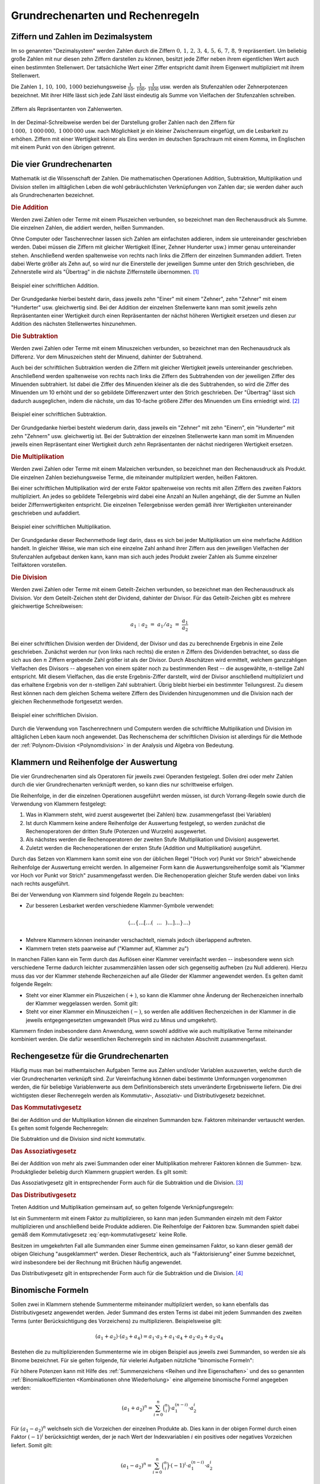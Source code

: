 .. _Grundrechenarten und Rechenregeln:

Grundrechenarten und Rechenregeln
=================================

.. index:: Ziffer, Zahl
.. _Ziffern und Zahlen im Dezimalsystem:

Ziffern und Zahlen im Dezimalsystem
-----------------------------------

Im so genannten "Dezimalsystem" werden Zahlen durch die Ziffern :math:`0 ,\, 1
,\, 2 ,\, 3 ,\, 4 ,\, 5 ,\, 6 ,\, 7 ,\, 8 ,\, 9` repräsentiert. Um beliebig
große Zahlen mit nur diesen zehn Ziffern darstellen zu können, besitzt jede
Ziffer neben ihrem eigentlichen Wert auch einen bestimmten Stellenwert. Der
tatsächliche Wert einer Ziffer entspricht damit ihrem Eigenwert multipliziert
mit ihrem Stellenwert.

Die Zahlen :math:`1 ,\, 10 ,\, 100 ,\, 1000` beziehungsweise :math:`\frac{1}{10}
,\, \frac{1}{100} ,\, \frac{1}{1000}` usw. werden als Stufenzahlen oder
Zehnerpotenzen bezeichnet. Mit ihrer Hilfe lässt sich jede Zahl lässt eindeutig
als Summe von Vielfachen der Stufenzahlen schreiben.

.. figure:: ../pics/arithmetik/ziffern-und-zahlen.png
    :width: 80%
    :align: center
    :name: fig-ziffern-und-zahlen
    :alt:  fig-ziffern-und-zahlen

    Ziffern als Repräsentanten von Zahlenwerten.

    .. only:: html
    
        :download:`SVG: Ziffern und Zahlen
        <../pics/arithmetik/ziffern-und-zahlen.svg>`
        
In der Dezimal-Schreibweise werden bei der Darstellung großer Zahlen nach den
Ziffern für :math:`1\,000 ,\; 1\,000\,000 ,\; 1\,000\,000` usw. nach
Möglichkeit je ein kleiner Zwischenraum eingefügt, um die Lesbarkeit zu erhöhen.
Ziffern mit einer Wertigkeit kleiner als Eins werden im deutschen Sprachraum mit
einem Komma, im Englischen mit einem Punkt von den übrigen getrennt.


.. index:: Grundrechenarten
.. _Die vier Grundrechenarten:

Die vier Grundrechenarten
-------------------------

Mathematik ist die Wissenschaft der Zahlen. Die mathematischen Operationen
Addition, Subtraktion, Multiplikation und Division stellen im alltäglichen
Leben die wohl gebräuchlichsten Verknüpfungen von Zahlen dar; sie werden daher
auch als Grundrechenarten bezeichnet.

.. index:: 
    single: Grundrechenarten; Addition
    single: Addition
.. _Addition:

.. rubric:: Die Addition

Werden zwei Zahlen oder Terme mit einem Pluszeichen verbunden, so bezeichnet man
den Rechenausdruck als Summe. Die einzelnen Zahlen, die addiert werden, heißen
Summanden. 

Ohne Computer oder Taschenrechner lassen sich Zahlen am einfachsten addieren,
indem sie untereinander geschrieben werden. Dabei müssen die Ziffern mit
gleicher Wertigkeit (Einer, Zehner Hunderter usw.) immer genau untereinander
stehen. Anschließend werden spaltenweise von rechts nach links die Ziffern der
einzelnen Summanden addiert. Treten dabei Werte größer als Zehn auf, so wird
nur die Einerstelle der jeweiligen Summe unter den Strich geschrieben, die
Zehnerstelle wird als "Übertrag" in die nächste Ziffernstelle übernommen. [#A1]_

.. figure:: ../pics/arithmetik/beispiel-addition.png
    :width: 55%
    :align: center
    :name: fig-schriftliche-addition-beispiel
    :alt:  fig-schriftliche-addition-beispiel

    Beispiel einer schriftlichen Addition.

    .. only:: html
    
        :download:`SVG: Schriftliche Addtion (Beispiel)
        <../pics/arithmetik/beispiel-addition.svg>`
        
Der Grundgedanke hierbei besteht darin, dass  jeweils zehn "Einer" mit einem
"Zehner", zehn "Zehner" mit einem "Hunderter" usw. gleichwertig sind. Bei der
Addition der einzelnen Stellenwerte kann man somit jeweils zehn Repräsentanten
einer Wertigkeit durch einen Repräsentanten der nächst höheren Wertigkeit
ersetzen und diesen zur Addition des nächsten Stellenwertes hinzunehmen.


.. index:: 
    single: Grundrechenarten; Subtraktion
    single: Subtraktion
.. _Subtraktion:

.. rubric:: Die Subtraktion

Werden zwei Zahlen oder Terme mit einem Minuszeichen verbunden, so bezeichnet
man den Rechenausdruck als Differenz. Vor dem Minuszeichen steht der Minuend,
dahinter der Subtrahend. 

Auch bei der schriftlichen Subtraktion werden die Ziffern mit gleicher
Wertigkeit jeweils untereinander geschrieben. Anschließend werden spaltenweise
von rechts nach links die Ziffern des Subtrahenden von der jeweiligen Ziffer des
Minuenden subtrahiert. Ist dabei die Ziffer des Minuenden kleiner als die des
Subtrahenden, so wird die Ziffer des Minuenden um 10 erhöht und der so gebildete
Differenzwert unter den Strich geschrieben. Der "Übertrag" lässt sich dadurch
ausgeglichen, indem die nächste, um das 10-fache größere Ziffer des Minuenden um
Eins erniedrigt wird. [#S1]_

.. figure:: ../pics/arithmetik/beispiel-subtraktion.png
    :width: 55%
    :align: center
    :name: fig-schriftliche-subtraktion-beispiel
    :alt:  fig-schriftliche-subtraktion-beispiel

    Beispiel einer schriftlichen Subtraktion.

    .. only:: html
    
        :download:`SVG: Schriftliche Subtraktion (Beispiel)
        <../pics/arithmetik/beispiel-subtraktion.svg>`
        
Der Grundgedanke hierbei besteht wiederum darin, dass jeweils ein "Zehner" mit
zehn "Einern", ein "Hunderter" mit zehn "Zehnern" usw. gleichwertig ist. Bei der
Subtraktion der einzelnen Stellenwerte kann man somit im Minuenden jeweils einen
Repräsentant einer Wertigkeit durch zehn Repräsentanten der nächst niedrigeren
Wertigkeit ersetzen.


.. index:: 
    single: Grundrechenarten; Multiplikation
    single: Multiplikation
.. _Multiplikation:

.. rubric:: Die Multiplikation

Werden zwei Zahlen oder Terme mit einem Malzeichen verbunden, so bezeichnet man
den Rechenausdruck als Produkt. Die einzelnen Zahlen beziehungsweise Terme, die
miteinander multipliziert werden, heißen Faktoren. 

Bei einer schriftlichen Multiplikation wird der erste Faktor spaltenweise von
rechts mit allen Ziffern des zweiten Faktors multipliziert. An jedes so
gebildete Teilergebnis wird dabei eine Anzahl an Nullen angehängt, die der Summe
an Nullen beider Ziffernwertigkeiten entspricht. Die einzelnen Teilergebnisse
werden gemäß ihrer Wertigkeiten untereinander geschrieben und aufaddiert.

.. figure:: ../pics/arithmetik/beispiel-multiplikation.png
    :width: 80%
    :align: center
    :name: fig-schriftliche-multiplikation-beispiel
    :alt:  fig-schriftliche-multiplikation-beispiel

    Beispiel einer schriftlichen Multiplikation.

    .. only:: html
    
        :download:`SVG: Schriftliche Multiplikation (Beispiel)
        <../pics/arithmetik/beispiel-multiplikation.svg>`
        
Der Grundgedanke dieser Rechenmethode liegt darin, dass es sich bei jeder
Multiplikation um eine mehrfache Addition handelt. In gleicher Weise, wie man
sich eine einzelne Zahl anhand ihrer Ziffern aus den jeweiligen Vielfachen der
Stufenzahlen aufgebaut denken kann, kann man sich auch jedes Produkt zweier
Zahlen als Summe einzelner Teilfaktoren vorstellen.


.. index:: 
    single: Grundrechenarten; Division
    single: Division
.. _Division:

.. rubric:: Die Division

Werden zwei Zahlen oder Terme mit einem Geteilt-Zeichen verbunden, so bezeichnet
man den Rechenausdruck als Division. Vor dem Geteilt-Zeichen steht der Dividend,
dahinter der Divisor. Für das Geteilt-Zeichen gibt es mehrere gleichwertige
Schreibweisen:

.. math::
    
    a_1 : a_2 \; = \; a_1 / a_2 \; = \; \frac{a _1 }{a_2 } 

Bei einer schriftlichen Division werden der Dividend, der Divisor und das zu
berechnende Ergebnis in eine Zeile geschrieben. Zunächst werden nur (von links
nach rechts) die ersten :math:`n` Ziffern des Dividenden betrachtet, so dass
die sich aus den :math:`n` Ziffern ergebende Zahl größer ist als der Divisor.
Durch Abschätzen wird ermittelt, welchem ganzzahligen Vielfachen des Divisors
-- abgesehen von einem später noch zu bestimmenden Rest -- die ausgewählte,
:math:`n`-stellige Zahl entspricht. Mit diesem Vielfachen, das die erste
Ergebnis-Ziffer darstellt, wird der Divisor anschließend multipliziert und das
erhaltene Ergebnis von der :math:`n`-stelligen Zahl subtrahiert. Übrig bleibt
hierbei ein bestimmter Teilungsrest. Zu diesem Rest können nach dem gleichen
Schema weitere Ziffern des Dividenden hinzugenommen und die Division nach der
gleichen Rechenmethode fortgesetzt werden.

.. figure:: ../pics/arithmetik/beispiel-division.png
    :width: 80%
    :align: center
    :name: fig-schriftliche-division-beispiel
    :alt:  fig-schriftliche-division-beispiel

    Beispiel einer schriftlichen Division.

    .. only:: html
    
        :download:`SVG: Schriftliche Division (Beispiel)
        <../pics/arithmetik/beispiel-division.svg>`
        
Durch die Verwendung von Taschenrechnern und Computern werden die schriftliche
Multiplikation und Division im alltäglichen Leben kaum noch angewendet. Das
Rechenschema der schriftlichen Division ist allerdings für die Methode der
:ref:`Polynom-Division <Polynomdivision>` in der Analysis und Algebra von Bedeutung.


.. _Klammern und Reihenfolge der Auswertung:

Klammern und Reihenfolge der Auswertung
---------------------------------------

Die vier Grundrechenarten sind als Operatoren für jeweils zwei Operanden
festgelegt. Sollen drei oder mehr Zahlen durch die vier Grundrechenarten
verknüpft werden, so kann dies nur schrittweise erfolgen. 

Die Reihenfolge, in der die einzelnen Operationen ausgeführt werden müssen, ist
durch Vorrang-Regeln sowie durch die Verwendung von Klammern festgelegt: 

1. Was in Klammern steht, wird zuerst ausgewertet (bei Zahlen) bzw.
   zusammengefasst (bei Variablen)
2. Ist durch Klammern keine andere Reihenfolge der Auswertung festgelegt, so
   werden zunächst die Rechenoperatoren der dritten Stufe (Potenzen und Wurzeln) 
   ausgewertet.
3. Als nächstes werden die Rechenoperatoren der zweiten Stufe (Multiplikation
   und Division) ausgewertet.
4. Zuletzt werden die Rechenoperationen der ersten Stufe (Addition und
   Multiplikation) ausgeführt.
   
Durch das Setzen von Klammern kann somit eine von der üblichen Regel "(Hoch vor)
Punkt vor Strich" abweichende Reihenfolge der Auswertung erreicht werden. In
allgemeiner Form kann die Auswertungsreihenfolge somit als "Klammer vor Hoch vor
Punkt vor Strich" zusammengefasst werden. Die Rechenoperation gleicher Stufe
werden dabei von links nach rechts ausgeführt.

Bei der Verwendung von Klammern sind folgende Regeln zu beachten:

* Zur besseren Lesbarket werden verschiedene Klammer-Symbole verwendet:

.. math::

    \left \langle \ldots \left \lbrace \ldots \left[ \ldots \left(
    \phantom{\frac{a}{b} } \ldots  \phantom{\frac{a}{b} }  \right) \ldots
    \right] \ldots  \right \rbrace \ldots \right \rangle

* Mehrere Klammern können ineinander verschachtelt, niemals jedoch überlappend
  auftreten.

* Klammern treten stets paarweise auf ("Klammer auf, Klammer zu")

In manchen Fällen kann ein Term durch das Auflösen einer Klammer vereinfacht
werden --  insbesondere wenn sich verschiedene Terme dadurch leichter
zusammenzählen lassen oder sich gegenseitig aufheben (zu Null addieren). Hierzu
muss das vor der Klammer stehende Rechenzeichen auf alle Glieder der Klammer
angewendet werden. Es gelten damit folgende Regeln:

* Steht vor einer Klammer ein Pluszeichen :math:`(+)`, so kann die Klammer ohne Änderung der
  Rechenzeichen innerhalb der Klammer weggelassen werden. Somit gilt:

  .. math::
      :label: eqn-klammer-plus

      + (+a) = +a \\
      + (-a) = -a \\

* Steht vor einer Klammer ein Minuszeichen :math:`(-)`, so werden alle additiven
  Rechenzeichen in der Klammer in die jeweils entgegengesetzten umgewandelt (Plus
  wird zu Minus und umgekehrt).
      
  .. math::
      :label: eqn-klammer-minus
      
      - (+a) = -a \\
      - (-a) = +a \\

Klammern finden insbesondere dann Anwendung, wenn sowohl additive wie auch
multiplikative Terme miteinander kombiniert werden. Die dafür wesentlichen
Rechenregeln sind im nächsten Abschnitt zusammengefasst.


.. _Rechengesetze für die Grundrechenarten:

Rechengesetze für die Grundrechenarten
--------------------------------------

Häufig muss man bei mathemtaischen Aufgaben Terme aus Zahlen und/oder Variablen
auszuwerten, welche durch die vier Grundrechenarten verknüpft sind. Zur
Vereinfachung können dabei bestimmte Umformungen vorgenommen werden, die für
beliebige Variablenwerte aus dem Definitionsbereich stets unveränderte
Ergebniswerte liefern. Die drei wichtigsten dieser Rechenregeln werden als
Kommutativ-, Assoziativ- und Distributivgesetz bezeichnet.

.. index:: Kommutativgesetz
.. _Kommutativgesetz:

.. rubric:: Das Kommutativgesetz

Bei der Addition und der Multiplikation können die einzelnen Summanden bzw.
Faktoren miteinander vertauscht werden. Es gelten somit folgende Rechenregeln:

.. math::
    :label: eqn-kommutativgesetz
    
    a_1 + a_2 &= a_2 + a_1 \\[6pt]
    a_1 \cdot a_2 &= a_2 \cdot a_1

Die Subtraktion und die Division sind nicht kommutativ.


.. index:: Assoziativgesetz
.. _Assoziativgesetz:

.. rubric:: Das Assoziativgesetz

Bei der Addition von mehr als zwei Summanden oder einer Multiplikation mehrerer
Faktoren können die Summen- bzw. Produktglieder beliebig durch Klammern
gruppiert werden. Es gilt somit:

.. math::
    :label: eqn-assoziativgesetz
    
    a_1 + (a_2 + a_3) &= (a_1 + a_2) + a_3 = a_1 + a_2 + a_3 \\[6pt]
    a_1 \; \cdot \, (a_2 \; \cdot \; a_3) &= (a _1 \; \cdot \; a_2) \, \cdot
    \; a_3  = a_1 \; \cdot \; a_2 \; \cdot \; a_3 

Das Assoziativgesetz gilt in entsprechender Form auch für die Subtraktion und
die Division. [#ASD]_
    

.. index:: Distributivgesetz
.. _Distributivgesetz:

.. rubric:: Das Distributivgesetz

Treten Addition und Multiplikation gemeinsam auf, so gelten folgende
Verknüpfungsregeln:

.. math::
    :label: eqn-distributivgesetz
    
    a_1 \cdot (a_2 + a_3 ) = a_1 \cdot a _2 + a_1 \cdot a_3  \\[6pt]
    (a_2 + a_3 ) \cdot a_1 = a_2 \cdot a _1 + a_3  \cdot a_1

Ist ein Summenterm mit einem Faktor zu multiplizieren, so kann man jeden
Summanden einzeln mit dem Faktor multiplizieren und anschließend beide Produkte
addieren. Die Reihenfolge der Faktoren bzw. Summanden spielt dabei gemäß dem
Kommutativgesetz :eq:`eqn-kommutativgesetz` keine Rolle. 

Besitzen im umgekehrten Fall alle Summanden einer Summe einen gemeinsamen
Faktor, so kann dieser gemäß der obigen Gleichung "ausgeklammert" werden. Dieser
Rechentrick, auch als "Faktorisierung" einer Summe bezeichnet, wird insbesondere
bei der Rechnung mit Brüchen häufig angewendet.

Das Distributivgesetz gilt in entsprechender Form auch für die Subtraktion und
die Division. [#DSD]_

.. index:: Binomische Formeln
.. _Binomische Formeln:

Binomische Formeln
------------------

Sollen zwei in Klammern stehende Summenterme miteinander multipliziert werden,
so kann ebenfalls das Distributivgesetz angewendet werden. Jeder Summand des
ersten Terms ist dabei mit jedem Summanden des zweiten Terms (unter
Berücksichtigung des Vorzeichens) zu multiplizieren. Beispielsweise gilt:

.. math::
    
    (a_1 +  a_2)  \cdot (a_3 +  a_4) =  a_1 \cdot  a_3 + a_1 \cdot a_4 + a_2
    \cdot a_3 + a_2 \cdot a_4

Bestehen die zu multiplizierenden Summenterme wie im obigen Beispiel aus jeweils
zwei Summanden, so werden sie als Binome bezeichnet. Für sie gelten folgende,
für vielerlei Aufgaben nützliche "binomische Formeln":

.. math::
    :label: eqn-binomische-formeln
    
    (a_1 + a_2)^2 = \; &(a_1 + a_2) \cdot (a_1 + a_2) = a^2 + 2 \cdot a_1 \cdot a_2 + a_2^2 \\
    (a_1 - a_2)^2 = \; &(a_1 - a_2) \cdot (a_1 - a_2) = a^2 - 2 \cdot a_1 \cdot a_2 + a_2^2 \\
    &(a_1 + a_2) \cdot (a_1 - a_2) = a_1^2 - a_2^2

Für höhere Potenzen kann mit Hilfe des :ref:`Summenzeichens <Reihen und ihre
Eigenschaften>` und des so genannten :ref:`Binomialkoeffizienten <Kombinationen
ohne Wiederholung>` eine allgemeine binomische Formel angegeben werden:

.. math::
    
    (a_1 + a_2) ^n = \sum_{i=0}^{n} \binom{n}{i} \cdot a_1^{(n-i)} \cdot a_2^i

Für :math:`(a_1 - a_2)^n` welchseln sich die Vorzeichen der einzelnen Produkte
ab. Dies kann in der obigen Formel durch einen Faktor :math:`(-1)^i`
berücksichtigt werden, der je nach Wert der Indexvariablen :math:`i` ein
positives oder negatives Vorzeichen liefert. Somit gilt:

.. math::
    
    {\color{white}1 \qquad \;}(a_1 - a_2) ^n = \sum_{i=0}^{n} \binom{n}{i} \cdot (-1)^i \cdot a_1^{(n-i)}
    \cdot a_2^i

..  Binomische Formeln werden beispielsweise zur quadratischen Ergänzung genutzt.


.. index:: Betrag
.. _Beträge und Einheiten:

Beträge und Einheiten
---------------------

Der Betrag :math:`| a |` einer Zahl ist die nicht-negative der beiden Zahlen
:math:`a` und :math:`-a`:

.. math::
        
    | a | = \begin{cases}
    +a  & \text{ falls } a > 0 \\
    \;\;0  & \text{ falls } a = 0 \\
    -a & \text{ falls } a < 0
    \end{cases}
    
Anschaulich entspricht der Betrag :math:`| a |` einer Zahl :math:`a` dem
Abstand zwischen :math:`0` und :math:`a` auf der Zahlengeraden. 


.. _Rechnen mit Beträgen:

.. rubric:: Rechnen mit Beträgen

Da Beträge letztlich nichts anderes sind als positive reelle Zahlen, können sie
beliebig mit den vier Grundrechenarten verknüpft werden. Für die Beträge von
Produkten und Quotienten gelten dabei folgende Rechenregeln: 

.. math::
    | a_1 \cdot a_2  | &= | a_1 | \cdot | a_2 | \\[4pt]
    | a_1  : a_2  | &= | a_1  | : | a_2  | \\[4pt]

Die Gleichung :math:`| a_1  + a_2  | = | a_1 | + | a_2 |` gilt nicht allgemein,
sondern nur dann, wenn :math:`a_1` und :math:`a_2` das gleiche Vorzeichen
besitzen; andernfalls ist der Betrag der Summen :math:`|a_1 + a_2 |` kleiner als
die Summe der Beträge :math:`| a_1 | + | a_2 |`. Beide Fälle lassen sich durch
folgende Ungleichung beschreiben: 

.. math::
    
    | a_1 + a_2 | &\le | a_1 | + | a_2 | 

Häufig ist auch der Differenzbetrag zweier Zahlen :math:`a_1` und :math:`a_2`
von Interesse, d.h. der Abstand :math:`|a_2 - a_1|` zwischen :math:`a_1` und
:math:`a_2` auf der Zahlengeraden. Der Differenzbetrag entspricht somit der
Differenz beider Zahlen ohne Berücksichtigung des Vorzeichens. Hierbei gilt:

.. math::
    
    | a_1 - a_2 | = | a_2 - a_1 |


.. _Rechnen mit Einheiten:

.. rubric:: Rechnen mit Einheiten

In anwendungsorientierten Aufgaben muss meist nicht nur mit Zahlen, sondern auch
mit (physikalischen) Größen gerechnet werden. Diese haben in den meisten Fällen
nicht nur einen bestimmten Betrag bzw. Zahlenwert, sondern auch eine bestimmte
Einheit.

.. math::
    
    \text{Größe} = \text{Zahlenwert} \cdot \rm{Einheit} 

Wird in einer Gleichung mit Größen gerechnet, so müssen sich die jeweiligen
Einheiten auf beiden Seiten der Gleichung stets entsprechen. Dabei sind folgende
Regeln zu beachten:

* Durch Verwendung von Zehnerpotenzen bzw. den entsprechenden "Vorsätzen"
  (Kilo-, Mega-, Giga- bzw. Zenti-, Mili-, Mikro- usw.) lassen sich Einheiten
  oftmals "einfacher" darstellen. Dabei müssen die Zahlenwerte der Einheiten
  entsprechend angepasst werden.

  *Beispiele:*

.. math::
  
  \unit[1]{m} = \unit[100]{cm} = \unit[1\,000]{mm} \\[8pt]

  \unit[1]{MW} = \unit[1\,000]{kW} = \unit[1\,000\,000]{W} \\[8pt]
  
* Identische Größen haben im allgemeinen Sprachgebrauch teilweise
  unterschiedliche Bezeichnungen. Auch hierbei sind die jeweiligen
  Umrechnungsfaktoren zu berücksichtigen.
  
  *Beispiele:*
      
.. math::
  
  \unit[1]{Liter} = \unit[1]{Kubikdezimeter} \\[8pt]
  \unit[1]{Tonne} = \unit[1\,000]{Kilogramm}


.. raw:: html

    <hr />
    
.. only:: html

    .. rubric:: Anmerkungen:

.. [#A1] Der Übertrag kann wahlweise über den ersten Summanden oder direkt über
    den Bruchstrich geschrieben werden. Letztere Schreibweise wird bevorzugt,
    wenn auf diese Weise mehr als zwei Zahlen addiert werden.

.. [#S1] Alternativ zur Erniedrigung der nächst größeren Ziffer des Minuenden
    kann der Übertrag auch dadurch berücksichtigt werden, dass die nächst
    größere Ziffer des Subtrahenden um Eins erhöht wird. 

    Sollen mehrere Zahlen auf einmal vom Minuenden subtrahiert werden, so kann
    man die einzelnen Subtrahenden -- Ziffer für Ziffer -- zunächst
    aufaddieren, um sie dann als Summe vom Minuenden abzuziehen.

.. [#ASD] Für das Assoziativgesetz bzgl. der Addition und Subtraktion gilt:
    
    .. math::
    
        a_1 + (a_2 + a_3 ) &= (a_1 + a _2) + a_3  = a_1 + a_2 + a_3  \\
        a_1 + (a_2 - a_3 ) &= (a_1 + a _2) - a_3  = a_1 + a_2 - a_3  \\
        a_1 - (a_2 + a_3 ) &= (a_1 - a _2) - a_3  = a_1 - a_2 - a_3 \\
        a_1 - (a_2 - a_3 ) &= (a_1 - a _2) + a_3  = a_1 - a_2 + a_3

    Für Multiplikations- und Divisionsklammern, d.h. Klammern in denen nur Mal-
    und Geteiltzeichen, aber keine Additions- und Subtraktionszeichen als
    Rechenoperatoren vorkommen, gilt das Assoziativgesetz in folgender Form:

    * Steht vor einer Multiplikations- bzw. Divisionsklammer ein Malzeichen
      :math:`(\cdot )`, so kann die Klammer ohne Änderung der Rechenzeichen in
      der Klammer weggelassen werden. 

      .. math::

          a_1 \cdot (a_2 \cdot  a_3 ) &= (a_1 \cdot a_2) \cdot  a_3 \,  = a_1
          \cdot a _2 \cdot  a_3 \\
          a_1 \cdot (a_2 : a_3 ) &= (a_1 \cdot a _2) : a_3 \,  = a_1 \cdot a_2
          : a_3 \\

    * Steht vor einer Multiplikations- bzw. Divisionsklammer ein
      Divisionszeichen :math:`(:)`, so kann die Klammer weggelassen werden, wenn
      alle Rechenzeichen in die entgegengesetzten umgewandelt werden (hierbei
      ist "Mal" durch "Geteilt" und "Geteilt" durch "Mal" zu ersetzen).

      .. math::
          
          a_1 : (a_2 \cdot a_3 ) &= (a_1 : a _2) : a_3  = a_1 : a_2 : a_3 \\
          a_1 : (a_2 : a_3 ) &= (a_1 : a _2) \cdot a_3 \,  = a_1 : a_2 \cdot a_3

    In jedem Fall muss darauf geachtet werden, dass nicht durch Null dividiert
    wird. Bei den letzten drei Gleichungen muss daher die Bedingung :math:`a _3
    \ne 0` eingehalten werden, in den letzten beiden muss zusätzlich :math:`a_2
    \ne 0` gelten.

.. [#DSD] Für die Kombination der Subtraktion und Multiplikation gilt das
    Distributivgesetz in folgender Form:

    .. math::
        
        a_1 \cdot (a_2 - a_3 ) = a_1 \cdot a _2 - a_1 \cdot a_3 \\[4pt]
        (a_2 - a_3) \cdot  a_1  = a_2 \cdot a _1 - a_3 \cdot a_1 

    Für die Kombination der Addition oder Subtraktion mit der Division gilt
    (jeweils mit :math:`a_1 \ne 0`):
    
    .. math::
        
        (a_2 + a_3 ) : a_1 = a_2 : a_1 + a_3 : a_1 \\[4pt]
        (a_2 - a_3 ) : a_1 = a_2 : a_1 - a_3 : a_1 

